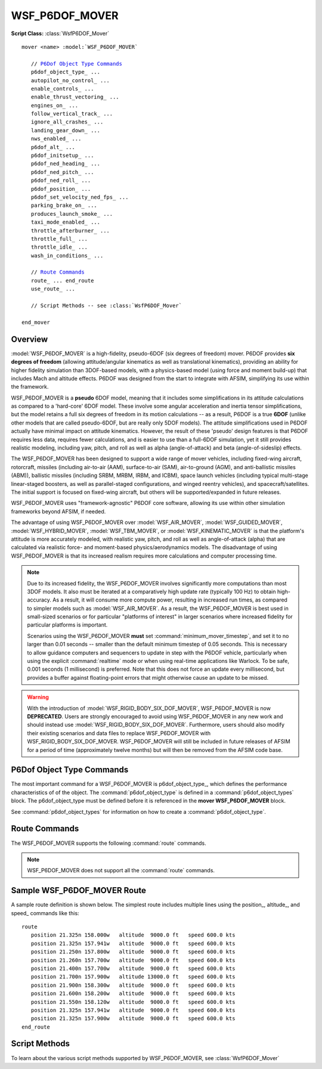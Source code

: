.. ****************************************************************************
.. CUI
..
.. The Advanced Framework for Simulation, Integration, and Modeling (AFSIM)
..
.. The use, dissemination or disclosure of data in this file is subject to
.. limitation or restriction. See accompanying README and LICENSE for details.
.. ****************************************************************************

WSF_P6DOF_MOVER
---------------

**Script Class:** :class:`WsfP6DOF_Mover`

.. model:: mover WSF_P6DOF_MOVER

.. parsed-literal::

   mover <name> :model:`WSF_P6DOF_MOVER`

      // `P6Dof Object Type Commands`_
      p6dof_object_type_ ...
      autopilot_no_control_ ...
      enable_controls_ ...
      enable_thrust_vectoring_ ...
      engines_on_ ...
      follow_vertical_track_ ...
      ignore_all_crashes_ ...
      landing_gear_down_ ...
      nws_enabled_ ...
      p6dof_alt_ ...
      p6dof_initsetup_ ...
      p6dof_ned_heading_ ...
      p6dof_ned_pitch_ ...
      p6dof_ned_roll_ ...
      p6dof_position_ ...
      p6dof_set_velocity_ned_fps_ ...
      parking_brake_on_ ...
      produces_launch_smoke_ ...
      taxi_mode_enabled_ ...
      throttle_afterburner_ ...
      throttle_full_ ...
      throttle_idle_ ...
      wash_in_conditions_ ...

      // `Route Commands`_
      route_ ... end_route
      use_route_ ... 

      // Script Methods -- see :class:`WsfP6DOF_Mover`

   end_mover

Overview
========

:model:`WSF_P6DOF_MOVER` is a high-fidelity, pseudo-6DOF (six degrees of freedom) mover. P6DOF provides **six degrees of freedom** (allowing attitude/angular kinematics as well as translational kinematics), providing an ability for higher fidelity simulation than 3DOF-based models, with a physics-based model (using force and moment build-up) that includes
Mach and altitude effects. P6DOF was designed from the start to integrate with AFSIM, simplifying its use within the framework.

WSF_P6DOF_MOVER is a **pseudo** 6DOF model, meaning that it includes some simplifications in its attitude calculations as compared to a 'hard-core' 6DOF model. These involve some angular acceleration and inertia tensor simplifications, but the model retains a full six degrees of freedom in its motion calculations -- as a result, P6DOF is a true **6DOF** (unlike other models that are called pseudo-6DOF, but are really only 5DOF models). The attitude simplifications used in P6DOF actually have minimal impact on attitude kinematics. However, the result of these 'pseudo' design features is that P6DOF requires less data, requires fewer calculations, and is easier to use than a full-6DOF simulation, yet it still provides realistic modeling, including yaw, pitch, and roll as well as alpha (angle-of-attack) and beta (angle-of-sideslip) effects.

The WSF_P6DOF_MOVER has been designed to support a wide range of mover vehicles, including fixed-wing aircraft, rotorcraft, missiles (including air-to-air (AAM), surface-to-air (SAM), air-to-ground (AGM), and anti-ballistic missiles (ABM)), ballistic missiles (including SRBM, MRBM, IRBM, and ICBM), space launch vehicles (including typical multi-stage linear-staged boosters, as well as parallel-staged configurations, and winged reentry vehicles), and spacecraft/satellites. The initial support is focused on fixed-wing aircraft, but others will be supported/expanded in future releases.

WSF_P6DOF_MOVER uses "framework-agnostic" P6DOF core software, allowing its use within other simulation frameworks beyond AFSIM, if needed.

The advantage of using WSF_P6DOF_MOVER over :model:`WSF_AIR_MOVER`, :model:`WSF_GUIDED_MOVER`, :model:`WSF_HYBRID_MOVER`,
:model:`WSF_TBM_MOVER`, or :model:`WSF_KINEMATIC_MOVER` is that the platform's attitude is more accurately modeled, with realistic yaw,
pitch, and roll as well as angle-of-attack (alpha) that are calculated via realistic force- and moment-based
physics/aerodynamics models. The disadvantage of using WSF_P6DOF_MOVER is that its increased realism requires more
calculations and computer processing time.

.. note::

   Due to its increased fidelity, the WSF_P6DOF_MOVER involves significantly more computations than most 3DOF models. It also must be iterated at a comparatively high update rate (typically 100 Hz) to obtain high-accuracy. As a result, it will consume more compute power, resulting in increased run times, as compared to simpler models such as :model:`WSF_AIR_MOVER`. As a result, the WSF_P6DOF_MOVER is best used in small-sized scenarios or for particular "platforms of interest" in larger scenarios where increased fidelity for particular platforms is important.

   Scenarios using the WSF_P6DOF_MOVER **must** set :command:`minimum_mover_timestep`, and set it to no larger than 0.01 seconds -- smaller than the default minimum timestep of 0.05 seconds. This is necessary to allow guidance computers and sequencers to update in step with the P6DOF vehicle, particularly when using the explicit :command:`realtime` mode or when using real-time applications like Warlock. To be safe, 0.001 seconds (1 millisecond) is preferred. Note that this does not force an update every millisecond, but provides a buffer against floating-point errors that might otherwise cause an update to be missed.

.. warning::

   With the introduction of :model:`WSF_RIGID_BODY_SIX_DOF_MOVER`, WSF_P6DOF_MOVER is now **DEPRECATED**. Users are strongly encouraged to avoid using WSF_P6DOF_MOVER in any new work and should instead use :model:`WSF_RIGID_BODY_SIX_DOF_MOVER`. Furthermore, users should also modify their existing scenarios and data files to replace WSF_P6DOF_MOVER with WSF_RIGID_BODY_SIX_DOF_MOVER. WSF_P6DOF_MOVER will still be included in future releases of AFSIM for a period of time (approximately twelve months) but will then be removed from the AFSIM code base.

.. block:: WSF_P6DOF_MOVER

P6Dof Object Type Commands
==========================

The most important command for a WSF_P6DOF_MOVER is p6dof_object_type_, which defines the performance characteristics of of the object. The :command:`p6dof_object_type` is defined in a :command:`p6dof_object_types` block. The p6dof_object_type must be defined before it is referenced in the **mover WSF_P6DOF_MOVER** block.

See :command:`p6dof_object_types` for information on how to create a :command:`p6dof_object_type`.

.. command:: p6dof_object_type <string>
   
   This defines the type of p6dof object used by the mover. The :command:`p6dof_object_type` is defined in a :command:`p6dof_object_types` block and must be defined before being referenced.
   
   The simplest WSF_P6DOF_MOVER definition is something like this::
   
      mover WSF_P6DOF_MOVER
         p6dof_object_type  F-15C
      end_mover
    
   This indicates that the F-15C p6dof_object_type_ will be used.

.. command:: autopilot_no_control <boolean-value>
   
   This will command the autopilot to "zero" all controls, which will center the stick and rudder and pull back throttle(s) to zero (idle). It is similar to enable_controls_ but is commanding the autopilot, rather than the controls themselves.   
   
   For the corresponding script method, see :method:`WsfP6DOF_Mover.SetAutopilotNoControl`
  
.. command:: enable_controls <boolean-value>
   
   This enables/disables control inputs from any source (autopilot, external manual pilot, P6Net interface, etc.). Controls are enabled by default, so this command is typically used to disable controls at the start. This is often used to allow a weapon to drop ballistically and without control inputs as it is released from the carrying aircraft and then calling the script method :method:`WsfP6DOF_Mover.EnableControls` with true to establish control input after the weapon is safely clear of the aircraft.
   
   For the corresponding script method, see :method:`WsfP6DOF_Mover.EnableControls`
  
.. command:: enable_thrust_vectoring <boolean-value>
   
   Indicates whether thrust vectoring is enabled or not.
   
   For the corresponding script method, see :method:`WsfP6DOF_Mover.EnableThrustVectoring`
  
.. command:: engines_on <boolean-value>
   
   Indicates whether the engines should be on or off when the scenario begins.
   
   For the corresponding script methods, see :method:`WsfP6DOF_Mover.StartupEngines` or :method:`WsfP6DOF_Mover.ShutdownEngines`
  
.. command:: follow_vertical_track
   
   Normally, the autopilot will climb/dive as quickly as possible (within the current limits -- see :method:`WsfP6DOF_Mover.SetVerticalSpeedMax` and :method:`WsfP6DOF_Mover.SetVerticalSpeedMin`) when changing altitude, but when "follow_vertical_track" is set, the autopilot will instead use a vertical speed that will allow the object to smoothly/slowly change altitude along a straight line vertical track between waypoints.
   
   Although this is an option and the default is to **not** use follow_vertical_track, it will often be used, since many users prefer the resultant "gradual" vertical flight path over the default "quick" altitude change between waypoints.
   
.. command:: ignore_all_crashes <boolean-value>

   Indicates whether the mover ignore all forms of crashes. This is often used in testing.
   
.. command:: landing_gear_down <boolean-value>
   
   Indicates whether the landing gear should be down or not when the scenario begins.
   
   For the corresponding script methods, see :method:`WsfP6DOF_Mover.LowerLandingGear` or :method:`WsfP6DOF_Mover.RetractLandingGear`
  
.. command:: nws_enabled <boolean-value>
   
   Indicates whether nose-wheel steering should be enabled or not.  Nose-wheel steering is commonly used when taxiing but should be removed prior to the takeoff roll.
   
   For the corresponding script method, see :method:`WsfP6DOF_Mover.SetEnableNWS`
  
.. command:: p6dof_alt <length-value>
   
   This command sets the initial altitude of the mover.

.. command:: p6dof_initsetup
   
   This is deprecated -- use wash_in_conditions_ instead.

.. command:: p6dof_ned_heading <angle-value>
   
   This command sets the initial heading of the mover.

.. command:: p6dof_ned_pitch <angle-value>
   
   This command sets the initial pitch angle of the mover.
   
.. command:: p6dof_ned_roll <angle-value>
   
   This command sets the initial roll angle of the mover.  

.. command:: p6dof_position <real-value> <real-value>
   
   This command sets the initial position (using decimal latitude longitude) of the mover.

.. command:: p6dof_set_velocity_ned_fps <real-value> <real-value> <real-value>
   
   This command sets the initial velocity of the mover in NED coordinates using ft/sec.
   
.. command:: parking_brake_on <boolean-value>
   
   This command sets whether the parking brake should be on or off when the scenario begins.
   
   For the corresponding script methods, see :method:`WsfP6DOF_Mover.SetParkingBrake` or :method:`WsfP6DOF_Mover.ReleaseWheelBrakes`
   
.. command:: produces_launch_smoke <time-value>
   
   This command sets how long the vehicle will produce a launch smoke/flash effect (appearance only) when launched. If no launch effect is desired, this should not be defined at all.
  
.. command:: taxi_mode_enabled <boolean-value>
   
   This command set whether the autopilot should be in taxi mode when the scenario begins.  This should be used only be used when the platform is on ground.
   
   For the corresponding script method, see :method:`WsfP6DOF_Mover.SetTaxiMode`
  
.. command:: throttle_afterburner <boolean-value>
   
   This command sets the throttle to afterburner when the scenario begins.
   
   For the corresponding script method, see :method:`WsfP6DOF_Mover.MoveThrottleToAfterburner`
  
.. command:: throttle_full <boolean-value>
   
   This command sets the throttle to mil power when the scenario begins.
   
   For the corresponding script method, see :method:`WsfP6DOF_Mover.MoveThrottleToFull`
  
.. command:: throttle_idle <boolean-value>
   
   This command sets the throttle to idle when the scenario begins.
   
   For the corresponding script method, see :method:`WsfP6DOF_Mover.MoveThrottleToIdle`
  
.. command:: wash_in_conditions <boolean-value>
    
   Including this flag indicates that this mover should "wash-in" conditions on initialization. This means that the object will run in a special mode to help "ramp-in" and "stabilize" the object on initialization by allowing it to have some time to settle in the needed angle of attack (alpha) as well as the proper throttle setting. This is useful to ensure vehicles are stable when they start the simulation -- they may otherwise lack the correct alpha, for example, when they start in the simulation.
   
   Since the wash-in operation actually performs numerous "update" functions to arrive at a stable condition, it is computationally expensive and should only be used when needed. In addition, it should not be used for subobjects.
   
   During the stabilization wash-in operation, parameters must meet various tolerances in order to be considered stable. Parameters include altitude, vertical speed, angle of attack, speed, pitch control input, and throttle control input.
   
   This has replaced p6dof_initsetup_.
    
Route Commands
==============

The WSF_P6DOF_MOVER supports the following :command:`route` commands.

.. note::

   WSF_P6DOF_MOVER does not support all the :command:`route` commands.

.. command:: route ... end_route
   :block:

   .. parsed-literal::

      route
         position_ ...
         altitude_ ...
         speed_ ...
         label_ ...
         goto_ ...
         bank_angle_limit_ ...
         radial_acceleration_ ...
         turn_g_limit_ ...
         switch_on_passing_ ...
         switch_on_approach_ ...
      end_route

   .. command:: position <latitude-value> <longitude-value>
      
      Specifies the latitude and longitude of the waypoint.

   .. command:: altitude <length-value>
      
      Specifies the altitude (MSL) at the waypoint.

   .. command:: speed <speed-value>
      
      Specifies the speed at the waypoint.

   .. command:: label <label-name>
   
      Associates a label with the immediately following waypoint definition. This can be used as the target of a goto_
      command.
   
   .. command:: goto <label>
   
      Go to the waypoint with the specified label in the current route.
   
   .. command:: bank_angle_limit <angle-value>
         
      Specifies the maximum bank angle to be used for turns when making heading changes on the route segment that starts with
      this waypoint.  This effectively sets the radial_acceleration to :math:`g * tan(bank\_angle\_limit)`.

   .. command:: radial_acceleration <acceleration-value>
         
      Specifies the radial acceleration to be used for turns when making heading changes on the route segment that starts
      with this waypoint.
      
   .. command:: turn_g_limit <acceleration-value>
         
      Specifies the maximum turn g-load to be used for turns when making heading changes on the route segment that starts with
      this waypoint.  This effectively sets the radial_acceleration to :math:`sqrt(turn\_g\_limit^2 - g^2)`.
      
   .. command:: switch_on_passing
   .. command:: switch_on_approach
      
      Defines the condition when the mover should declare that it has reached this waypoint and should start moving towards
      the next waypoint. **switch_on_passing** is sometimes known as 'turn long' and causes the switch to occur when the
      platform passes over or along side of the waypoint. **switch_on_approach** is sometimes known as 'turn short' and
      causes the switch to occur before the waypoint.
      
      .. note:: 
         WSF_P6DOF_MOVER defaults to switch_on_approach, which is different from most other movers.
   
.. end::

.. command:: use_route <route-name>

   Supplies the name of the route to follow. The route is assumed to be a predefined absolute route.
   
Sample WSF_P6DOF_MOVER Route
============================

A sample route definition is shown below. The simplest route includes multiple lines using the position_,
altitude_, and speed_ commands like this::

   route
      position 21.325n 158.000w   altitude  9000.0 ft   speed 600.0 kts
      position 21.325n 157.941w   altitude  9000.0 ft   speed 600.0 kts
      position 21.250n 157.800w   altitude  9000.0 ft   speed 600.0 kts
      position 21.260n 157.700w   altitude  9000.0 ft   speed 600.0 kts
      position 21.400n 157.700w   altitude  9000.0 ft   speed 600.0 kts
      position 21.700n 157.900w   altitude 13000.0 ft   speed 600.0 kts
      position 21.900n 158.300w   altitude  9000.0 ft   speed 600.0 kts
      position 21.600n 158.200w   altitude  9000.0 ft   speed 600.0 kts
      position 21.550n 158.120w   altitude  9000.0 ft   speed 600.0 kts
      position 21.325n 157.941w   altitude  9000.0 ft   speed 600.0 kts
      position 21.325n 157.900w   altitude  9000.0 ft   speed 600.0 kts
   end_route

Script Methods
==============

To learn about the various script methods supported by WSF_P6DOF_MOVER, see :class:`WsfP6DOF_Mover`
